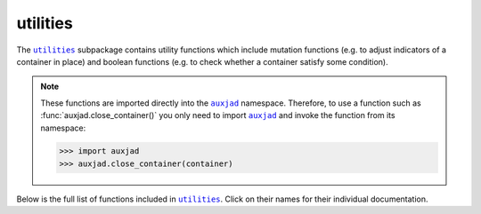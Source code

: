 utilities
=========

The |utilities|_ subpackage contains utility functions which include mutation
functions (e.g. to adjust indicators of a container in place) and boolean
functions (e.g. to check whether a container satisfy some condition).

..  note::

    These functions are imported directly into the |auxjad|_ namespace.
    Therefore, to use a function such as :func:`auxjad.close_container()` you
    only need to import |auxjad|_ and invoke the function from its namespace:

    >>> import auxjad
    >>> auxjad.close_container(container)

Below is the full list of functions included in |utilities|_. Click on their
names for their individual documentation.

.. |auxjad| replace:: ``auxjad``
.. _auxjad: index.html
.. |utilities| replace:: ``utilities``
.. _utilities: api-utilities.html

.. autosummary::
    :toctree: ../_api_members

    auxjad.close_container
    auxjad.container_is_full
    auxjad.containers_are_equal
    auxjad.enforce_time_signature
    auxjad.fill_with_rests
    auxjad.leaves_are_tieable
    auxjad.prettify_rewrite_meter
    auxjad.remove_empty_tuplets
    auxjad.remove_repeated_dynamics
    auxjad.remove_repeated_time_signatures
    auxjad.repeat_container
    auxjad.reposition_clefs
    auxjad.reposition_dynamics
    auxjad.reposition_slurs
    auxjad.respell_chord
    auxjad.respell_container
    auxjad.rests_to_multimeasure_rest
    auxjad.simplified_time_signature_ratio
    auxjad.sync_containers
    auxjad.time_signature_extractor
    auxjad.underfull_duration
